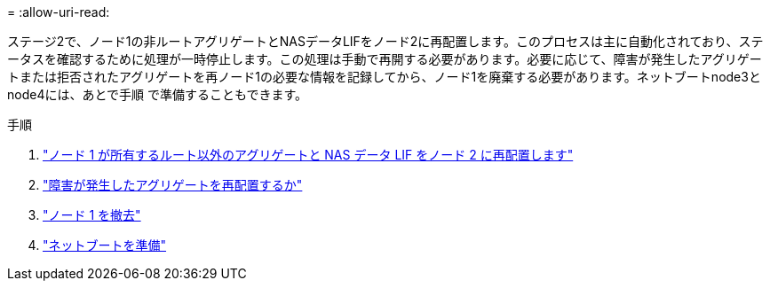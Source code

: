 = 
:allow-uri-read: 


ステージ2で、ノード1の非ルートアグリゲートとNASデータLIFをノード2に再配置します。このプロセスは主に自動化されており、ステータスを確認するために処理が一時停止します。この処理は手動で再開する必要があります。必要に応じて、障害が発生したアグリゲートまたは拒否されたアグリゲートを再ノード1の必要な情報を記録してから、ノード1を廃棄する必要があります。ネットブートnode3とnode4には、あとで手順 で準備することもできます。

.手順
. link:relocate_non_root_aggr_nas_data_lifs_node1_node2.html["ノード 1 が所有するルート以外のアグリゲートと NAS データ LIF をノード 2 に再配置します"]
. link:relocate_failed_vetoed_aggr.html["障害が発生したアグリゲートを再配置するか"]
. link:retire_node1.html["ノード 1 を撤去"]
. link:prepare_for_netboot.html["ネットブートを準備"]

